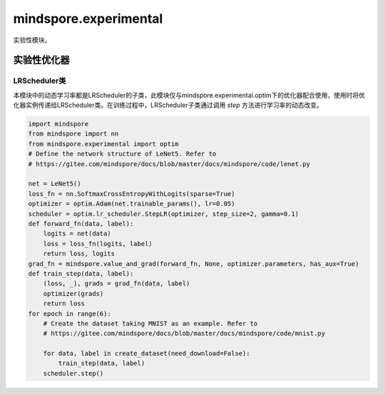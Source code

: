 mindspore.experimental
=======================

实验性模块。

实验性优化器
------------

.. mscnplatformautosummary::
    :toctree: experimental/optim
    :nosignatures:
    :template: classtemplate.rst

    mindspore.experimental.optim.Optimizer
    mindspore.experimental.optim.Adadelta
    mindspore.experimental.optim.Adagrad
    mindspore.experimental.optim.Adam
    mindspore.experimental.optim.Adamax
    mindspore.experimental.optim.AdamW
    mindspore.experimental.optim.ASGD
    mindspore.experimental.optim.NAdam
    mindspore.experimental.optim.RAdam
    mindspore.experimental.optim.RMSprop
    mindspore.experimental.optim.Rprop
    mindspore.experimental.optim.SGD

LRScheduler类
^^^^^^^^^^^^^^^^

本模块中的动态学习率都是LRScheduler的子类，此模块仅与mindspore.experimental.optim下的优化器配合使用，使用时将优化器实例传递给LRScheduler类。在训练过程中，LRScheduler子类通过调用 `step` 方法进行学习率的动态改变。

.. code-block::

    import mindspore
    from mindspore import nn
    from mindspore.experimental import optim
    # Define the network structure of LeNet5. Refer to
    # https://gitee.com/mindspore/docs/blob/master/docs/mindspore/code/lenet.py

    net = LeNet5()
    loss_fn = nn.SoftmaxCrossEntropyWithLogits(sparse=True)
    optimizer = optim.Adam(net.trainable_params(), lr=0.05)
    scheduler = optim.lr_scheduler.StepLR(optimizer, step_size=2, gamma=0.1)
    def forward_fn(data, label):
        logits = net(data)
        loss = loss_fn(logits, label)
        return loss, logits
    grad_fn = mindspore.value_and_grad(forward_fn, None, optimizer.parameters, has_aux=True)
    def train_step(data, label):
        (loss, _), grads = grad_fn(data, label)
        optimizer(grads)
        return loss
    for epoch in range(6):
        # Create the dataset taking MNIST as an example. Refer to
        # https://gitee.com/mindspore/docs/blob/master/docs/mindspore/code/mnist.py

        for data, label in create_dataset(need_download=False):
            train_step(data, label)
        scheduler.step()

.. mscnplatformautosummary::
    :toctree: experimental/optim
    :nosignatures:
    :template: classtemplate.rst

    mindspore.experimental.optim.lr_scheduler.LRScheduler
    mindspore.experimental.optim.lr_scheduler.ConstantLR
    mindspore.experimental.optim.lr_scheduler.CosineAnnealingLR
    mindspore.experimental.optim.lr_scheduler.CosineAnnealingWarmRestarts
    mindspore.experimental.optim.lr_scheduler.CyclicLR
    mindspore.experimental.optim.lr_scheduler.ExponentialLR
    mindspore.experimental.optim.lr_scheduler.LambdaLR
    mindspore.experimental.optim.lr_scheduler.LinearLR
    mindspore.experimental.optim.lr_scheduler.MultiplicativeLR
    mindspore.experimental.optim.lr_scheduler.MultiStepLR
    mindspore.experimental.optim.lr_scheduler.PolynomialLR
    mindspore.experimental.optim.lr_scheduler.ReduceLROnPlateau
    mindspore.experimental.optim.lr_scheduler.SequentialLR
    mindspore.experimental.optim.lr_scheduler.StepLR